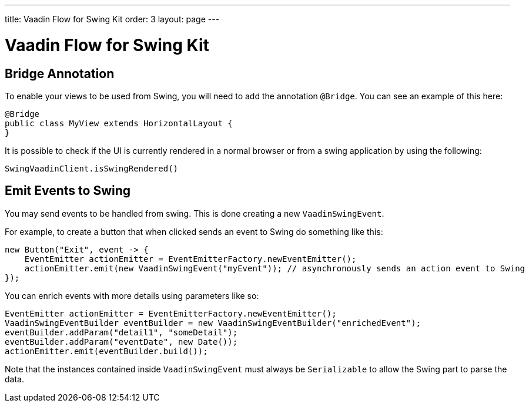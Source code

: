 ---
title: Vaadin Flow for Swing Kit
order: 3
layout: page
---

= Vaadin Flow for Swing Kit

== Bridge Annotation

To enable your views to be used from Swing, you will need to add the annotation `@Bridge`. You can see an example of this here:

[source,java]
----
@Bridge
public class MyView extends HorizontalLayout {
}
----

It is possible to check if the UI is currently rendered in a normal browser or from a swing application by using the following:

[source,java]
----
SwingVaadinClient.isSwingRendered()
----

== Emit Events to Swing

You may send events to be handled from swing. This is done creating a new `VaadinSwingEvent`.

For example, to create a button that when clicked sends an event to Swing do something like this:

[source,java]
----
new Button("Exit", event -> {
    EventEmitter actionEmitter = EventEmitterFactory.newEventEmitter();
    actionEmitter.emit(new VaadinSwingEvent("myEvent")); // asynchronously sends an action event to Swing
});
----

You can enrich events with more details using parameters like so:

[source,java]
----
EventEmitter actionEmitter = EventEmitterFactory.newEventEmitter();
VaadinSwingEventBuilder eventBuilder = new VaadinSwingEventBuilder("enrichedEvent");
eventBuilder.addParam("detail1", "someDetail");
eventBuilder.addParam("eventDate", new Date());
actionEmitter.emit(eventBuilder.build());
----
Note that the instances contained inside `VaadinSwingEvent` must always be `Serializable` to allow the Swing part to parse the data.
